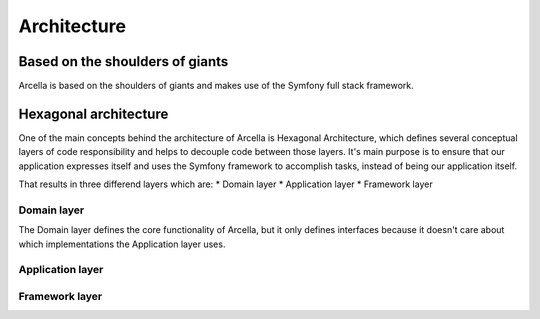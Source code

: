 Architecture
************

Based on the shoulders of giants
================================
Arcella is based on the shoulders of giants and makes use of the Symfony full stack framework.

Hexagonal architecture
======================
One of the main concepts behind the architecture of Arcella is Hexagonal Architecture, which defines several conceptual
layers of code responsibility and helps to decouple code between those layers. It's main purpose is to ensure that our
application expresses itself and uses the Symfony framework to accomplish tasks, instead of being our application
itself.

That results in three differend layers which are:
* Domain layer
* Application layer
* Framework layer

Domain layer
------------
The Domain layer defines the core functionality of Arcella, but it only defines interfaces because it doesn't care about
which implementations the Application layer uses.

Application layer
-----------------


Framework layer
---------------
